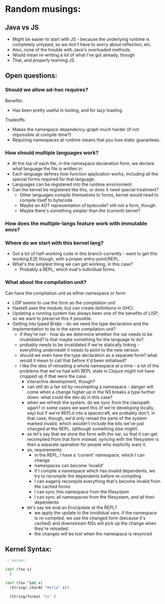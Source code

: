 * Random musings:
** Java vs JS
- Might be easier to start with JS - because the underlying runtime is completely
  untyped, so we don't have to worry about reflection, etc.
- Also, none of the trouble with Java's overloaded methods.
- Would mean re-writing a lot of what I've got already, though
- That, and /properly/ learning JS.
** Open questions:
*** Should we allow ad-hoc requires?
Benefits:
- Has been pretty useful in tooling, and for lazy-loading.
Tradeoffs:
- Makes the namespace dependency-graph much harder (if not impossible at compile-time?)
- Requiring namespaces at runtime means that you lose static guarantees.
*** How should multiple languages work?
- At the top of each file, in the namespace declaration form, we declare what
  language the file is written in
- Each language defines how function application works, including all the
  special forms required for that language.
- Languages can be registered into the runtime environment.
- Can the kernel be registered like this, or does it need special treatment?
  - Other languages compile themselves to forms, kernel would need to compile
    itself to bytecode
  - Maybe an ADT representation of bytecode? still not a form, though.
  - Maybe there's something simpler than the (current) kernel?
*** How does the multiple-langs feature work with immutable envs?
*** Where do we start with this kernel lang?
- Got a lot of half-working code in this branch currently - want to get this
  working E2E though, with a proper entry-point/REPL.
- What's the simplest thing we can get working, in this case?
  - Probably a REPL, which eval's individual forms.
*** What about the compilation unit?
Can have the compilation unit as either namespace or form:
- LISP seems to use the form as the compilation unit
- Haskell uses the module, but can create definitions in GHCi.
- Updating a running system has always been one of the benefits of LISP, so we
  want to preserve this if possible.
- Getting into typed Bridje - do we need the type declaration and the
  implementation to be in the same compilation unit?
  - if they're not - how do we determine whether the var needs to be
    invalidated? Is that maybe something for the language to do?
  - probably needs to be invalidated if we're statically linking - everything
    underneath it needs to point to the new version
  - should we even have the type declaration as a separate form? what would it
    mean to call that before it'd been initialised?
  - I like the idea of reloading a whole namespace at a time - a lot of the
    problems that we've had with REPL state in Clojure might not have cropped up
    if that were the case.
    - interactive development, though?
    - can still do a fair bit by recompiling a namespace - danger will come when
      a change higher up in the NS breaks a type further down. what could the
      dev do in this case?
    - when we refresh the system, do we sync from the classpath again? in some
      cases we want this (if we're developing locally, say) but if we're REPLd
      into a spacecraft, we probably don't. in that case, though, we'd only
      reload the parts of the system marked invalid, which /wouldn't/ include
      the bits we've just changed at the REPL. (although something else /might/)
    - so let's say that we store the form with the var, so that it can get
      recompiled from that form instead. syncing with the filesystem is then a
      separate operation for people who explicitly want it.
    - so, requirements:
      - in the REPL, I have a 'current' namespace, which I can change
      - namespaces can become 'invalid'
      - if I compile a namespace which has invalid dependents, we try to
        recompile the dependents before re-compiling
      - I can eagerly recompile everything that's become invalid from the cached forms
      - I can sync this namespace from the filesystem
      - I can sync all namespaces from the filesystem, and all their dependents
    - let's say we eval an EnvUpdate at the REPL?
      - we apply the update to the invididual vars. if the namespace is
        re-compiled, we use the changed form (because it's cached) and
        downstream NSs will pick up the change when they're reloaded.
      - the changes will be lost when the namespace is resynced
** Kernel Syntax:
#+BEGIN_SRC clojure
  ;; kernel:

  (def (foo x)
    )

  (def (foo ^int x)
    (String/.charAt "Hello" x))

    (String/format "%s" )
#+END_SRC
